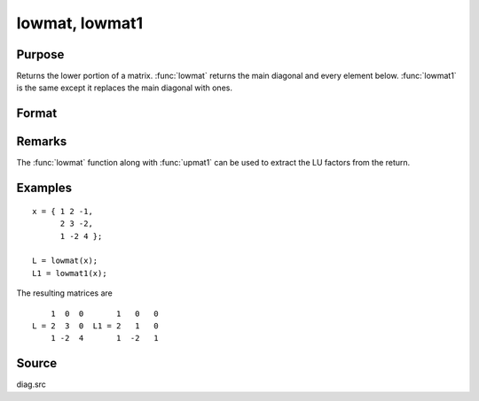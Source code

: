 
lowmat, lowmat1
==============================================

Purpose
----------------

Returns the lower portion of a matrix. :func:`lowmat` returns the main diagonal and every element below. :func:`lowmat1` is the same except it replaces the main diagonal with ones.

Format
----------------
.. function:: L = lowmat(x)
              L = lowmat1(x)

    :param x: data
    :type x: NxN matrix

    :returns: L (*NxN matrix*) containing the lower elements
        of the matrix. The upper elements are replaced with zeros. :func:`lowmat` returns the
        main diagonal intact. :func:`lowmat1` replaces the main diagonal with ones.

Remarks
-------

The :func:`lowmat` function along with :func:`upmat1` can be used to extract the LU factors from the return.

Examples
----------------

::

    x = { 1 2 -1,
          2 3 -2,
          1 -2 4 };
     
    L = lowmat(x);
    L1 = lowmat1(x);

The resulting matrices are

::

        1  0  0       1   0   0
    L = 2  3  0  L1 = 2   1   0
        1 -2  4       1  -2   1

Source
------

diag.src

.. seealso:: Functions :func:`upmat`, :func:`upmat1`, :func:`diag`, :func:`diagrv`, :func:`crout`, :func:`croutp`


